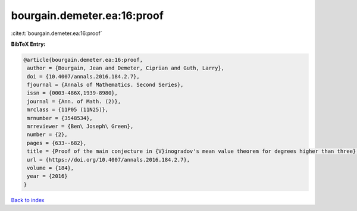 bourgain.demeter.ea:16:proof
============================

:cite:t:`bourgain.demeter.ea:16:proof`

**BibTeX Entry:**

.. code-block:: bibtex

   @article{bourgain.demeter.ea:16:proof,
    author = {Bourgain, Jean and Demeter, Ciprian and Guth, Larry},
    doi = {10.4007/annals.2016.184.2.7},
    fjournal = {Annals of Mathematics. Second Series},
    issn = {0003-486X,1939-8980},
    journal = {Ann. of Math. (2)},
    mrclass = {11P05 (11N25)},
    mrnumber = {3548534},
    mrreviewer = {Ben\ Joseph\ Green},
    number = {2},
    pages = {633--682},
    title = {Proof of the main conjecture in {V}inogradov's mean value theorem for degrees higher than three},
    url = {https://doi.org/10.4007/annals.2016.184.2.7},
    volume = {184},
    year = {2016}
   }

`Back to index <../By-Cite-Keys.rst>`_
